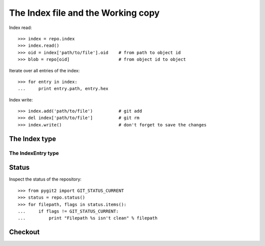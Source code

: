 **********************************************************************
The Index file and the Working copy
**********************************************************************

.. autoattribute:: pygit2.Repository.index

Index read::

    >>> index = repo.index
    >>> index.read()
    >>> oid = index['path/to/file'].oid    # from path to object id
    >>> blob = repo[oid]                   # from object id to object

Iterate over all entries of the index::

    >>> for entry in index:
    ...     print entry.path, entry.hex

Index write::

    >>> index.add('path/to/file')          # git add
    >>> del index['path/to/file']          # git rm
    >>> index.write()                      # don't forget to save the changes


The Index type
====================

.. automethod:: pygit2.Index.add
.. automethod:: pygit2.Index.remove
.. automethod:: pygit2.Index.clear
.. automethod:: pygit2.Index.read
.. automethod:: pygit2.Index.write
.. automethod:: pygit2.Index.read_tree
.. automethod:: pygit2.Index.write_tree
.. automethod:: pygit2.Index.diff


The IndexEntry type
--------------------

.. autoattribute:: pygit2.IndexEntry.oid
.. autoattribute:: pygit2.IndexEntry.hex
.. autoattribute:: pygit2.IndexEntry.path
.. autoattribute:: pygit2.IndexEntry.mode


Status
====================

.. automethod:: pygit2.Repository.status
.. automethod:: pygit2.Repository.status_file

Inspect the status of the repository::

    >>> from pygit2 import GIT_STATUS_CURRENT
    >>> status = repo.status()
    >>> for filepath, flags in status.items():
    ...     if flags != GIT_STATUS_CURRENT:
    ...         print "Filepath %s isn't clean" % filepath


Checkout
====================

.. automethod:: pygit2.Repository.checkout
